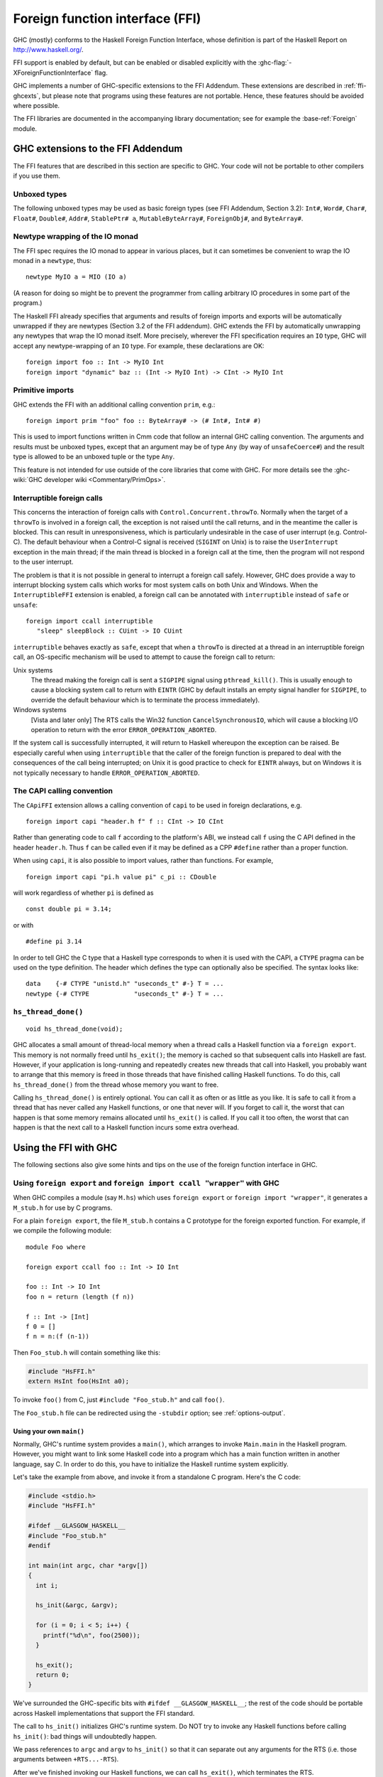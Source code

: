 .. _ffi:

Foreign function interface (FFI)
================================

.. index::
   single: -XForeignFunctionInterface
   single: Foreign function interface
   single: interfacing with native code

GHC (mostly) conforms to the Haskell Foreign Function Interface, whose
definition is part of the Haskell Report on
`http://www.haskell.org/ <http://www.haskell.org/>`__.

FFI support is enabled by default, but can be enabled or disabled
explicitly with the :ghc-flag:`-XForeignFunctionInterface` flag.

GHC implements a number of GHC-specific extensions to the FFI Addendum.
These extensions are described in :ref:`ffi-ghcexts`, but please note
that programs using these features are not portable. Hence, these
features should be avoided where possible.

The FFI libraries are documented in the accompanying library
documentation; see for example the :base-ref:`Foreign` module.

.. _ffi-ghcexts:

GHC extensions to the FFI Addendum
----------------------------------

The FFI features that are described in this section are specific to GHC.
Your code will not be portable to other compilers if you use them.

Unboxed types
~~~~~~~~~~~~~

The following unboxed types may be used as basic foreign types (see FFI
Addendum, Section 3.2): ``Int#``, ``Word#``, ``Char#``, ``Float#``,
``Double#``, ``Addr#``, ``StablePtr# a``, ``MutableByteArray#``,
``ForeignObj#``, and ``ByteArray#``.

.. _ffi-newtype-io:

Newtype wrapping of the IO monad
~~~~~~~~~~~~~~~~~~~~~~~~~~~~~~~~

The FFI spec requires the IO monad to appear in various places, but it
can sometimes be convenient to wrap the IO monad in a ``newtype``, thus:

::

      newtype MyIO a = MIO (IO a)

(A reason for doing so might be to prevent the programmer from calling
arbitrary IO procedures in some part of the program.)

The Haskell FFI already specifies that arguments and results of foreign
imports and exports will be automatically unwrapped if they are newtypes
(Section 3.2 of the FFI addendum). GHC extends the FFI by automatically
unwrapping any newtypes that wrap the IO monad itself. More precisely,
wherever the FFI specification requires an ``IO`` type, GHC will accept any
newtype-wrapping of an ``IO`` type. For example, these declarations are OK:

::

       foreign import foo :: Int -> MyIO Int
       foreign import "dynamic" baz :: (Int -> MyIO Int) -> CInt -> MyIO Int

.. _ffi-prim:

Primitive imports
~~~~~~~~~~~~~~~~~

GHC extends the FFI with an additional calling convention ``prim``,
e.g.:

::

       foreign import prim "foo" foo :: ByteArray# -> (# Int#, Int# #)

This is used to import functions written in Cmm code that follow an
internal GHC calling convention. The arguments and results must be
unboxed types, except that an argument may be of type ``Any`` (by way of
``unsafeCoerce#``) and the result type is allowed to be an unboxed tuple
or the type ``Any``.

This feature is not intended for use outside of the core libraries that
come with GHC. For more details see the
:ghc-wiki:`GHC developer wiki <Commentary/PrimOps>`.

.. _ffi-interruptible:

Interruptible foreign calls
~~~~~~~~~~~~~~~~~~~~~~~~~~~

This concerns the interaction of foreign calls with
``Control.Concurrent.throwTo``. Normally when the target of a
``throwTo`` is involved in a foreign call, the exception is not raised
until the call returns, and in the meantime the caller is blocked. This
can result in unresponsiveness, which is particularly undesirable in the
case of user interrupt (e.g. Control-C). The default behaviour when a
Control-C signal is received (``SIGINT`` on Unix) is to raise the
``UserInterrupt`` exception in the main thread; if the main thread is
blocked in a foreign call at the time, then the program will not respond
to the user interrupt.

The problem is that it is not possible in general to interrupt a foreign
call safely. However, GHC does provide a way to interrupt blocking
system calls which works for most system calls on both Unix and Windows.
When the ``InterruptibleFFI`` extension is enabled, a foreign call can
be annotated with ``interruptible`` instead of ``safe`` or ``unsafe``:

::

    foreign import ccall interruptible
       "sleep" sleepBlock :: CUint -> IO CUint

``interruptible`` behaves exactly as ``safe``, except that when a
``throwTo`` is directed at a thread in an interruptible foreign call, an
OS-specific mechanism will be used to attempt to cause the foreign call
to return:

Unix systems
    The thread making the foreign call is sent a ``SIGPIPE`` signal
    using ``pthread_kill()``. This is usually enough to cause a blocking
    system call to return with ``EINTR`` (GHC by default installs an
    empty signal handler for ``SIGPIPE``, to override the default
    behaviour which is to terminate the process immediately).

Windows systems
    [Vista and later only] The RTS calls the Win32 function
    ``CancelSynchronousIO``, which will cause a blocking I/O operation
    to return with the error ``ERROR_OPERATION_ABORTED``.

If the system call is successfully interrupted, it will return to
Haskell whereupon the exception can be raised. Be especially careful
when using ``interruptible`` that the caller of the foreign function is
prepared to deal with the consequences of the call being interrupted; on
Unix it is good practice to check for ``EINTR`` always, but on Windows
it is not typically necessary to handle ``ERROR_OPERATION_ABORTED``.

.. _ffi-capi:

The CAPI calling convention
~~~~~~~~~~~~~~~~~~~~~~~~~~~

The ``CApiFFI`` extension allows a calling convention of ``capi`` to be
used in foreign declarations, e.g.

::

    foreign import capi "header.h f" f :: CInt -> IO CInt

Rather than generating code to call ``f`` according to the platform's
ABI, we instead call ``f`` using the C API defined in the header
``header.h``. Thus ``f`` can be called even if it may be defined as a
CPP ``#define`` rather than a proper function.

When using ``capi``, it is also possible to import values, rather than
functions. For example,

::

    foreign import capi "pi.h value pi" c_pi :: CDouble

will work regardless of whether ``pi`` is defined as

::

    const double pi = 3.14;

or with

::

    #define pi 3.14

In order to tell GHC the C type that a Haskell type corresponds to when
it is used with the CAPI, a ``CTYPE`` pragma can be used on the type
definition. The header which defines the type can optionally also be
specified. The syntax looks like:

::

    data    {-# CTYPE "unistd.h" "useconds_t" #-} T = ...
    newtype {-# CTYPE            "useconds_t" #-} T = ...

``hs_thread_done()``
~~~~~~~~~~~~~~~~~~~~

::

    void hs_thread_done(void);

GHC allocates a small amount of thread-local memory when a thread calls
a Haskell function via a ``foreign export``. This memory is not normally
freed until ``hs_exit()``; the memory is cached so that subsequent calls
into Haskell are fast. However, if your application is long-running and
repeatedly creates new threads that call into Haskell, you probably want
to arrange that this memory is freed in those threads that have finished
calling Haskell functions. To do this, call ``hs_thread_done()`` from
the thread whose memory you want to free.

Calling ``hs_thread_done()`` is entirely optional. You can call it as
often or as little as you like. It is safe to call it from a thread that
has never called any Haskell functions, or one that never will. If you
forget to call it, the worst that can happen is that some memory remains
allocated until ``hs_exit()`` is called. If you call it too often, the
worst that can happen is that the next call to a Haskell function incurs
some extra overhead.

.. _ffi-ghc:

Using the FFI with GHC
----------------------

The following sections also give some hints and tips on the use of the
foreign function interface in GHC.

.. _foreign-export-ghc:

Using ``foreign export`` and ``foreign import ccall "wrapper"`` with GHC
~~~~~~~~~~~~~~~~~~~~~~~~~~~~~~~~~~~~~~~~~~~~~~~~~~~~~~~~~~~~~~~~~~~~~~~~

.. index::
   single: foreign export; with GHC

When GHC compiles a module (say ``M.hs``) which uses ``foreign export``
or ``foreign import "wrapper"``, it generates a ``M_stub.h`` for use by
C programs.

For a plain ``foreign export``, the file ``M_stub.h`` contains a C
prototype for the foreign exported function. For example, if we compile
the following module:

::

    module Foo where

    foreign export ccall foo :: Int -> IO Int

    foo :: Int -> IO Int
    foo n = return (length (f n))

    f :: Int -> [Int]
    f 0 = []
    f n = n:(f (n-1))

Then ``Foo_stub.h`` will contain something like this:

.. code-block:: c

    #include "HsFFI.h"
    extern HsInt foo(HsInt a0);

To invoke ``foo()`` from C, just ``#include "Foo_stub.h"`` and call
``foo()``.

The ``Foo_stub.h`` file can be redirected using the ``-stubdir`` option;
see :ref:`options-output`.

.. _using-own-main:

Using your own ``main()``
^^^^^^^^^^^^^^^^^^^^^^^^^

Normally, GHC's runtime system provides a ``main()``, which arranges to
invoke ``Main.main`` in the Haskell program. However, you might want to
link some Haskell code into a program which has a main function written
in another language, say C. In order to do this, you have to initialize
the Haskell runtime system explicitly.

Let's take the example from above, and invoke it from a standalone C
program. Here's the C code:

.. code-block:: c

    #include <stdio.h>
    #include "HsFFI.h"

    #ifdef __GLASGOW_HASKELL__
    #include "Foo_stub.h"
    #endif

    int main(int argc, char *argv[])
    {
      int i;

      hs_init(&argc, &argv);

      for (i = 0; i < 5; i++) {
        printf("%d\n", foo(2500));
      }

      hs_exit();
      return 0;
    }

We've surrounded the GHC-specific bits with
``#ifdef __GLASGOW_HASKELL__``; the rest of the code should be portable
across Haskell implementations that support the FFI standard.

The call to ``hs_init()`` initializes GHC's runtime system. Do NOT try
to invoke any Haskell functions before calling ``hs_init()``: bad things
will undoubtedly happen.

We pass references to ``argc`` and ``argv`` to ``hs_init()`` so that it
can separate out any arguments for the RTS (i.e. those arguments between
``+RTS...-RTS``).

After we've finished invoking our Haskell functions, we can call
``hs_exit()``, which terminates the RTS.

There can be multiple calls to ``hs_init()``, but each one should be
matched by one (and only one) call to ``hs_exit()`` [1]_.

.. note::
    When linking the final program, it is normally easiest to do the
    link using GHC, although this isn't essential. If you do use GHC, then
    don't forget the flag :ghc-flag:`-no-hs-main`, otherwise GHC
    will try to link to the ``Main`` Haskell module.

.. [1]
   The outermost ``hs_exit()`` will actually de-initialise the system.
   Note that currently GHC's runtime cannot reliably re-initialise after
   this has happened, see :ref:`infelicities-ffi`.

To use ``+RTS`` flags with ``hs_init()``, we have to modify the example
slightly. By default, GHC's RTS will only accept "safe" ``+RTS`` flags
(see :ref:`options-linker`), and the :ghc-flag:`-rtsopts`
link-time flag overrides this. However, :ghc-flag:`-rtsopts` has no effect when
:ghc-flag:`-no-hs-main` is in use (and the same goes for :ghc-flag:`-with-rtsopts`). To
set these options we have to call a GHC-specific API instead of
``hs_init()``:

.. code-block:: c

    #include <stdio.h>
    #include "HsFFI.h"

    #ifdef __GLASGOW_HASKELL__
    #include "Foo_stub.h"
    #include "Rts.h"
    #endif

    int main(int argc, char *argv[])
    {
      int i;

    #if __GLASGOW_HASKELL__ >= 703
      {
          RtsConfig conf = defaultRtsConfig;
          conf.rts_opts_enabled = RtsOptsAll;
          hs_init_ghc(&argc, &argv, conf);
      }
    #else
      hs_init(&argc, &argv);
    #endif

      for (i = 0; i < 5; i++) {
        printf("%d\n", foo(2500));
      }

      hs_exit();
      return 0;
    }

Note two changes: we included ``Rts.h``, which defines the GHC-specific
external RTS interface, and we called ``hs_init_ghc()`` instead of
``hs_init()``, passing an argument of type ``RtsConfig``. ``RtsConfig``
is a struct with various fields that affect the behaviour of the runtime
system. Its definition is:

.. code-block:: c

    typedef struct {
        RtsOptsEnabledEnum rts_opts_enabled;
        const char *rts_opts;
    } RtsConfig;

    extern const RtsConfig defaultRtsConfig;

    typedef enum {
        RtsOptsNone,         // +RTS causes an error
        RtsOptsSafeOnly,     // safe RTS options allowed; others cause an error
        RtsOptsAll           // all RTS options allowed
      } RtsOptsEnabledEnum;

There is a default value ``defaultRtsConfig`` that should be used to
initialise variables of type ``RtsConfig``. More fields will undoubtedly
be added to ``RtsConfig`` in the future, so in order to keep your code
forwards-compatible it is best to initialise with ``defaultRtsConfig``
and then modify the required fields, as in the code sample above.

.. _ffi-library:

Making a Haskell library that can be called from foreign code
^^^^^^^^^^^^^^^^^^^^^^^^^^^^^^^^^^^^^^^^^^^^^^^^^^^^^^^^^^^^^

The scenario here is much like in :ref:`using-own-main`, except that the
aim is not to link a complete program, but to make a library from
Haskell code that can be deployed in the same way that you would deploy
a library of C code.

The main requirement here is that the runtime needs to be initialized
before any Haskell code can be called, so your library should provide
initialisation and deinitialisation entry points, implemented in C or
C++. For example:

.. code-block:: c

    #include <stdlib.h>
    #include "HsFFI.h"

    HsBool mylib_init(void){
      int argc = 2;
      char *argv[] = { "+RTS", "-A32m", NULL };
      char **pargv = argv;

      // Initialize Haskell runtime
      hs_init(&argc, &pargv);

      // do any other initialization here and
      // return false if there was a problem
      return HS_BOOL_TRUE;
    }

    void mylib_end(void){
      hs_exit();
    }

The initialisation routine, ``mylib_init``, calls ``hs_init()`` as
normal to initialise the Haskell runtime, and the corresponding
deinitialisation function ``mylib_end()`` calls ``hs_exit()`` to shut
down the runtime.

.. _glasgow-foreign-headers:

Using header files
~~~~~~~~~~~~~~~~~~

.. index::
   single: C calls, function headers

C functions are normally declared using prototypes in a C header file.
Earlier versions of GHC (6.8.3 and earlier) ``#include``\ d the header
file in the C source file generated from the Haskell code, and the C
compiler could therefore check that the C function being called via the
FFI was being called at the right type.

GHC no longer includes external header files when compiling via C, so
this checking is not performed. The change was made for compatibility
with the :ref:`native code generator <native-code-gen>` (:ghc-flag:`-fasm`) and to
comply strictly with the FFI specification, which requires that FFI calls are
not subject to macro expansion and other CPP conversions that may be applied
when using C header files. This approach also simplifies the inlining of foreign
calls across module and package boundaries: there's no need for the header file
to be available when compiling an inlined version of a foreign call, so the
compiler is free to inline foreign calls in any context.

The ``-#include`` option is now deprecated, and the ``include-files``
field in a Cabal package specification is ignored.

Memory Allocation
~~~~~~~~~~~~~~~~~

The FFI libraries provide several ways to allocate memory for use with
the FFI, and it isn't always clear which way is the best. This decision
may be affected by how efficient a particular kind of allocation is on a
given compiler/platform, so this section aims to shed some light on how
the different kinds of allocation perform with GHC.

``alloca``
    Useful for short-term allocation when the allocation is intended to
    scope over a given ``IO`` computation. This kind of allocation is
    commonly used when marshalling data to and from FFI functions.

    In GHC, ``alloca`` is implemented using ``MutableByteArray#``, so
    allocation and deallocation are fast: much faster than C's
    ``malloc/free``, but not quite as fast as stack allocation in C. Use
    ``alloca`` whenever you can.

``mallocForeignPtr``
    Useful for longer-term allocation which requires garbage collection.
    If you intend to store the pointer to the memory in a foreign data
    structure, then ``mallocForeignPtr`` is *not* a good choice,
    however.

    In GHC, ``mallocForeignPtr`` is also implemented using
    ``MutableByteArray#``. Although the memory is pointed to by a
    ``ForeignPtr``, there are no actual finalizers involved (unless you
    add one with ``addForeignPtrFinalizer``), and the deallocation is
    done using GC, so ``mallocForeignPtr`` is normally very cheap.

``malloc/free``
    If all else fails, then you need to resort to ``Foreign.malloc`` and
    ``Foreign.free``. These are just wrappers around the C functions of
    the same name, and their efficiency will depend ultimately on the
    implementations of these functions in your platform's C library. We
    usually find ``malloc`` and ``free`` to be significantly slower than
    the other forms of allocation above.

``Foreign.Marshal.Pool``
    Pools are currently implemented using ``malloc/free``, so while they
    might be a more convenient way to structure your memory allocation
    than using one of the other forms of allocation, they won't be any
    more efficient. We do plan to provide an improved-performance
    implementation of Pools in the future, however.

.. _ffi-threads:

Multi-threading and the FFI
~~~~~~~~~~~~~~~~~~~~~~~~~~~

In order to use the FFI in a multi-threaded setting, you must use the
:ghc-flag:`-threaded` option (see :ref:`options-linker`).

Foreign imports and multi-threading
^^^^^^^^^^^^^^^^^^^^^^^^^^^^^^^^^^^

When you call a ``foreign import``\ ed function that is annotated as
``safe`` (the default), and the program was linked using :ghc-flag:`-threaded`,
then the call will run concurrently with other running Haskell threads.
If the program was linked without :ghc-flag:`-threaded`, then the other Haskell
threads will be blocked until the call returns.

This means that if you need to make a foreign call to a function that
takes a long time or blocks indefinitely, then you should mark it
``safe`` and use :ghc-flag:`-threaded`. Some library functions make such calls
internally; their documentation should indicate when this is the case.

If you are making foreign calls from multiple Haskell threads and using
:ghc-flag:`-threaded`, make sure that the foreign code you are calling is
thread-safe. In particularly, some GUI libraries are not thread-safe and
require that the caller only invokes GUI methods from a single thread.
If this is the case, you may need to restrict your GUI operations to a
single Haskell thread, and possibly also use a bound thread (see
:ref:`haskell-threads-and-os-threads`).

Note that foreign calls made by different Haskell threads may execute in
*parallel*, even when the ``+RTS -N`` flag is not being used
(:ref:`parallel-options`). The :rts-flag:`-N` flag controls parallel
execution of Haskell threads, but there may be an arbitrary number of
foreign calls in progress at any one time, regardless of the ``+RTS -N``
value.

If a call is annotated as ``interruptible`` and the program was
multithreaded, the call may be interrupted in the event that the Haskell
thread receives an exception. The mechanism by which the interrupt
occurs is platform dependent, but is intended to cause blocking system
calls to return immediately with an interrupted error code. The
underlying operating system thread is not to be destroyed. See
:ref:`ffi-interruptible` for more details.

.. _haskell-threads-and-os-threads:

The relationship between Haskell threads and OS threads
^^^^^^^^^^^^^^^^^^^^^^^^^^^^^^^^^^^^^^^^^^^^^^^^^^^^^^^

Normally there is no fixed relationship between Haskell threads and OS
threads. This means that when you make a foreign call, that call may
take place in an unspecified OS thread. Furthermore, there is no
guarantee that multiple calls made by one Haskell thread will be made by
the same OS thread.

This usually isn't a problem, and it allows the GHC runtime system to
make efficient use of OS thread resources. However, there are cases
where it is useful to have more control over which OS thread is used,
for example when calling foreign code that makes use of thread-local
state. For cases like this, we provide *bound threads*, which are
Haskell threads tied to a particular OS thread. For information on bound
threads, see the documentation for the :base-ref:`Control.Concurrent` module.

Foreign exports and multi-threading
^^^^^^^^^^^^^^^^^^^^^^^^^^^^^^^^^^^

When the program is linked with :ghc-flag:`-threaded`, then you may invoke
``foreign export``\ ed functions from multiple OS threads concurrently.
The runtime system must be initialised as usual by calling
``hs_init()``, and this call must complete before invoking any
``foreign export``\ ed functions.

.. _hs-exit:

On the use of ``hs_exit()``
^^^^^^^^^^^^^^^^^^^^^^^^^^^

``hs_exit()`` normally causes the termination of any running Haskell
threads in the system, and when ``hs_exit()`` returns, there will be no
more Haskell threads running. The runtime will then shut down the system
in an orderly way, generating profiling output and statistics if
necessary, and freeing all the memory it owns.

It isn't always possible to terminate a Haskell thread forcibly: for
example, the thread might be currently executing a foreign call, and we
have no way to force the foreign call to complete. What's more, the
runtime must assume that in the worst case the Haskell code and runtime
are about to be removed from memory (e.g. if this is a
:ref:`Windows DLL <win32-dlls>`, ``hs_exit()`` is normally called before unloading
the DLL). So ``hs_exit()`` *must* wait until all outstanding foreign
calls return before it can return itself.

The upshot of this is that if you have Haskell threads that are blocked
in foreign calls, then ``hs_exit()`` may hang (or possibly busy-wait)
until the calls return. Therefore it's a good idea to make sure you
don't have any such threads in the system when calling ``hs_exit()``.
This includes any threads doing I/O, because I/O may (or may not,
depending on the type of I/O and the platform) be implemented using
blocking foreign calls.

The GHC runtime treats program exit as a special case, to avoid the need
to wait for blocked threads when a standalone executable exits. Since
the program and all its threads are about to terminate at the same time
that the code is removed from memory, it isn't necessary to ensure that
the threads have exited first. (Unofficially, if you want to use this
fast and loose version of ``hs_exit()``, then call
``shutdownHaskellAndExit()`` instead).

.. _hs_try_putmvar:

Waking up Haskell threads from C
^^^^^^^^^^^^^^^^^^^^^^^^^^^^^^^^

Sometimes we want to be able to wake up a Haskell thread from some C
code.  For example, when using a callback-based C API, we register a C
callback and then we need to wait for the callback to run.

One way to do this is to create a ``foreign export`` that will do
whatever needs to be done to wake up the Haskell thread - perhaps
``putMVar`` - and then call this from our C callback.  There are a
couple of problems with this:

1. Calling a foreign export has a lot of overhead: it creates a
   complete new Haskell thread, for example.
2. The call may block for a long time if a GC is in progress.  We
   can't use this method if the C API we're calling doesn't allow
   blocking in the callback.

For these reasons GHC provides an external API to ``tryPutMVar``,
``hs_try_putmvar``, which you can use to cheaply and asynchronously
wake up a Haskell thread from C/C++.

.. code-block:: c

  void hs_try_putmvar (int capability, HsStablePtr sp);

The C call ``hs_try_putmvar(cap, mvar)`` is equivalent to the Haskell
call ``tryPutMVar mvar ()``, except that it is

* non-blocking: takes a bounded, short, amount of time

* asynchronous: the actual putMVar may be performed after the call
  returns (for example, if the RTS is currently garbage collecting).
  That's why ``hs_try_putmvar()`` doesn't return a result to say
  whether the put succeeded.  It is your responsibility to ensure that
  the ``MVar`` is empty; if it is full, ``hs_try_putmvar()`` will have
  no effect.

**Example**. Suppose we have a C/C++ function to call that will return and then
invoke a callback at some point in the future, passing us some data.
We want to wait in Haskell for the callback to be called, and retrieve
the data.  We can do it like this:

.. code-block:: haskell

     import GHC.Conc (newStablePtrPrimMVar, PrimMVar)

     makeExternalCall = mask_ $ do
       mvar <- newEmptyMVar
       sp <- newStablePtrPrimMVar mvar
       fp <- mallocForeignPtr
       withForeignPtr fp $ \presult -> do
         cap <- threadCapability =<< myThreadId
         scheduleCallback sp cap presult
         takeMVar mvar `onException`
           forkIO (do takeMVar mvar; touchForeignPtr fp)
         peek presult

     foreign import ccall "scheduleCallback"
         scheduleCallback :: StablePtr PrimMVar
                          -> Int
                          -> Ptr Result
                          -> IO ()

And inside ``scheduleCallback``, we create a callback that will in due
course store the result data in the ``Ptr Result``, and then call
``hs_try_putmvar()``.

There are a few things to note here.

* There's a special function to create the ``StablePtr``:
  ``newStablePtrPrimMVar``, because the RTS needs a ``StablePtr`` to
  the primitive ``MVar#`` object, and we can't create that directly.
  Do *not* just use ``newStablePtr`` on the ``MVar``: your program
  will crash.

* The ``StablePtr`` is freed by ``hs_try_putmvar()``.  This is because
  it would otherwise be difficult to arrange to free the ``StablePtr``
  reliably: we can't free it in Haskell, because if the ``takeMVar``
  is interrupted by an asynchronous exception, then the callback will
  fire at a later time.  We can't free it in C, because we don't know
  when to free it (not when ``hs_try_putmvar()`` returns, because that
  is an async call that uses the ``StablePtr`` at some time in the
  future).

* The ``mask_`` is to avoid asynchronous exceptions before the
  ``scheduleCallback`` call, which would leak the ``StablePtr``.

* We find out the current capability number and pass it to C.  This is
  passed back to ``hs_try_putmvar``, and helps the RTS to know which
  capability it should try to perform the ``tryPutMVar`` on.  If you
  don't care, you can pass ``-1`` for the capability to
  ``hs_try_putmvar``, and it will pick an arbitrary one.

  Picking the right capability will help avoid unnecessary context
  switches.  Ideally you should pass the capability that the thread
  that will be woken up last ran on, which you can find by calling
  ``threadCapability`` in Haskell.

* If you want to also pass some data back from the C callback to
  Haskell, this is best done by first allocating some memory in
  Haskell to receive the data, and passing the address to C, as we did
  in the above example.

* ``takeMVar`` can be interrupted by an asynchronous exception.  If
  this happens, the callback in C will still run at some point in the
  future, will still write the result, and will still call
  ``hs_try_putmvar()``.  Therefore we have to arrange that the memory
  for the result stays alive until the callback has run, so if an
  exception is thrown during ``takeMVar`` we fork another thread to
  wait for the callback and hold the memory alive using
  ``touchForeignPtr``.

For a fully working example, see
``testsuite/tests/concurrent/should_run/hs_try_putmvar001.hs`` in the
GHC source tree.

.. _ffi-floating-point:

Floating point and the FFI
~~~~~~~~~~~~~~~~~~~~~~~~~~

.. index::
   single: Floating point; and the FFI

The standard C99 ``fenv.h`` header provides operations for inspecting
and modifying the state of the floating point unit. In particular, the
rounding mode used by floating point operations can be changed, and the
exception flags can be tested.

In Haskell, floating-point operations have pure types, and the
evaluation order is unspecified. So strictly speaking, since the
``fenv.h`` functions let you change the results of, or observe the
effects of floating point operations, use of ``fenv.h`` renders the
behaviour of floating-point operations anywhere in the program
undefined.

Having said that, we *can* document exactly what GHC does with respect
to the floating point state, so that if you really need to use
``fenv.h`` then you can do so with full knowledge of the pitfalls:

-  GHC completely ignores the floating-point environment, the runtime
   neither modifies nor reads it.

-  The floating-point environment is not saved over a normal thread
   context-switch. So if you modify the floating-point state in one
   thread, those changes may be visible in other threads. Furthermore,
   testing the exception state is not reliable, because a context switch
   may change it. If you need to modify or test the floating point state
   and use threads, then you must use bound threads
   (``Control.Concurrent.forkOS``), because a bound thread has its own
   OS thread, and OS threads do save and restore the floating-point
   state.

-  It is safe to modify the floating-point unit state temporarily during
   a foreign call, because foreign calls are never pre-empted by GHC.

